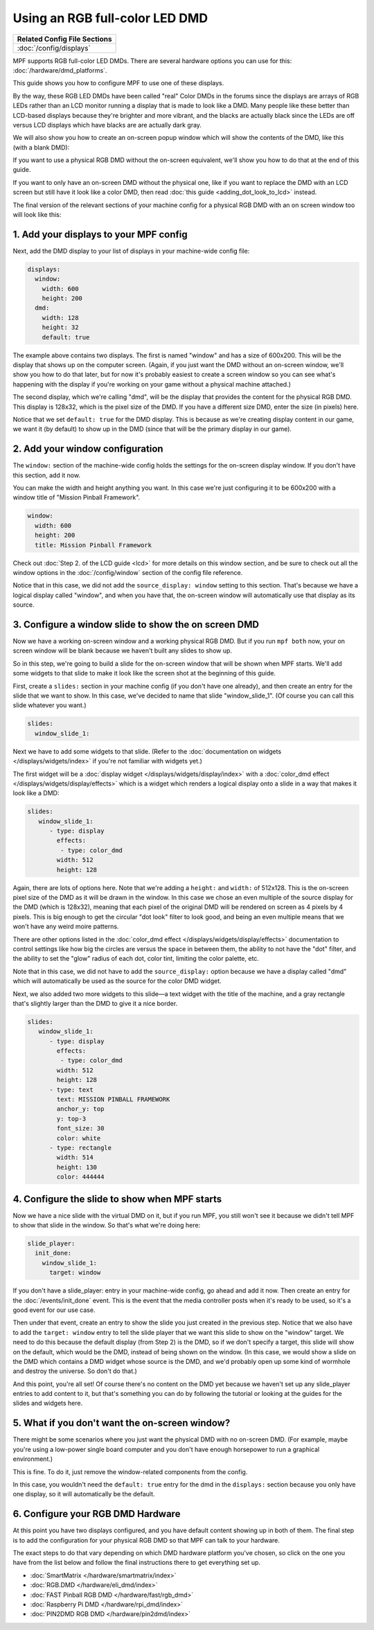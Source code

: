 Using an RGB full-color LED DMD
===============================

+------------------------------------------------------------------------------+
| Related Config File Sections                                                 |
+==============================================================================+
| :doc:`/config/displays`                                                      |
+------------------------------------------------------------------------------+

MPF supports RGB full-color LED DMDs. There are several hardware options you
can use for this: :doc:`/hardware/dmd_platforms`.

This guide shows you how to configure MPF to use one of these displays.

By the way, these RGB LED DMDs have been called "real" Color DMDs in the forums
since the displays are arrays of RGB LEDs rather than an LCD monitor running a
display that is made to look like a DMD. Many people like these better
than LCD-based displays because they're brighter and more vibrant, and
the blacks are actually black since the LEDs are off versus LCD
displays which have blacks are are actually dark gray.

.. image:: /displays/images/display_rgb_dmd.jpg

We will also show you how to create an on-screen popup window which will show
the contents of the DMD, like this (with a blank DMD):

.. image:: /displays/images/on_screen_basic_dmd_window.png

If you want to use a physical RGB DMD without the on-screen equivalent, we'll
show you how to do that at the end of this guide.

If you want to only have an on-screen DMD without the physical one, like if
you want to replace the DMD with an LCD screen but still have it look like a
color DMD, then read :doc:`this guide <adding_dot_look_to_lcd>` instead.

The final version of the relevant sections of your machine config for a
physical RGB DMD with an on screen window too will look like
this:


1. Add your displays to your MPF config
---------------------------------------

Next, add the DMD display to your list of displays in your machine-wide config
file:

.. code-block:: mpf-config

    displays:
      window:
        width: 600
        height: 200
      dmd:
        width: 128
        height: 32
        default: true

The example above contains two displays. The first is named "window" and
has a size of 600x200. This will be the display that shows up on the computer
screen. (Again, if you just want the DMD without an on-screen window, we'll
show you how to do that later, but for now it's probably easiest to create a
screen window so you can see what's happening with the display if you're working
on your game without a physical machine attached.)

The second display, which we're calling "dmd", will be the display that provides
the content for the physical RGB DMD. This display is 128x32, which is the pixel
size of the DMD. If you have a different size DMD, enter the size (in pixels)
here.

Notice that we set ``default: true`` for the DMD display. This is because as
we're creating display content in our game, we want it (by default) to show up
in the DMD (since that will be the primary display in our game).

2. Add your window configuration
--------------------------------

The ``window:`` section of the machine-wide config holds the settings for the
on-screen display window. If you don't have this section, add it now.

You can make the width and height anything you want. In this case we're just
configuring it to be 600x200 with a window title of "Mission Pinball
Framework".

.. code-block:: mpf-config

    window:
      width: 600
      height: 200
      title: Mission Pinball Framework

Check out :doc:`Step 2. of the LCD guide <lcd>` for more details on this
window section, and be sure to check out all the window options in the
:doc:`/config/window` section of the config file reference.

Notice that in this case, we did not add the ``source_display: window``
setting to this section. That's because we have a logical display called
"window", and when you have that, the on-screen window will automatically use
that display as its source.

3. Configure a window slide to show the on screen DMD
-----------------------------------------------------

Now we have a working on-screen window and a working physical RGB DMD. But if
you run ``mpf both`` now, your on screen window will be blank because we haven't
built any slides to show up.

So in this step, we're going to build a slide for the on-screen window that will
be shown when MPF starts. We'll add some widgets to that slide to make it look
like the screen shot at the beginning of this guide.

First, create a ``slides:`` section in your machine config (if you don't have
one already), and then create an entry for the slide that we want to show. In
this case, we've decided to name that slide "window_slide_1". (Of course you can
call this slide whatever you want.)

.. code-block:: mpf-config

    slides:
      window_slide_1:

Next we have to add some widgets to that slide. (Refer to the
:doc:`documentation on widgets </displays/widgets/index>` if you're not familiar
with widgets yet.)

The first widget will be a :doc:`display widget </displays/widgets/display/index>`
with a :doc:`color_dmd effect </displays/widgets/display/effects>`
which is a widget which renders a logical display onto a slide in a way that
makes it look like a DMD:

.. code-block:: mpf-config

   slides:
      window_slide_1:
         - type: display
           effects:
            - type: color_dmd
           width: 512
           height: 128

Again, there are lots of options here. Note that we're adding a ``height:`` and
``width:`` of 512x128. This is the on-screen pixel size of the DMD as it will
be drawn in the window. In this case we chose an even multiple of the source
display for the DMD (which is 128x32), meaning that each pixel of the original
DMD will be rendered on screen as 4 pixels by 4 pixels. This is big enough
to get the circular "dot look" filter to look good, and being an even multiple
means that we won't have any weird moire patterns.

There are other options listed in the
:doc:`color_dmd effect </displays/widgets/display/effects>` documentation to control
settings like how big the circles are versus the space in between them, the
ability to not have the "dot" filter, and the ability to set the "glow" radius
of each dot, color tint, limiting the color palette, etc.

Note that in this case, we did not have to add the ``source_display:`` option
because we have a display called "dmd" which will automatically be used as the
source for the color DMD widget.

Next, we also added two more widgets to this slide—a text widget with the
title of the machine, and a gray rectangle that's slightly larger than the DMD
to give it a nice border.

.. code-block:: mpf-config

   slides:
      window_slide_1:
         - type: display
           effects:
            - type: color_dmd
           width: 512
           height: 128
         - type: text
           text: MISSION PINBALL FRAMEWORK
           anchor_y: top
           y: top-3
           font_size: 30
           color: white
         - type: rectangle
           width: 514
           height: 130
           color: 444444

4. Configure the slide to show when MPF starts
----------------------------------------------

Now we have a nice slide with the virtual DMD on it, but if you run MPF, you
still won't see it because we didn't tell MPF to show that slide in the window.
So that's what we're doing here:

.. code-block:: mpf-config

    slide_player:
      init_done:
        window_slide_1:
          target: window

If you don't have a slide_player: entry in your machine-wide config, go ahead
and add it now. Then create an entry for the :doc:`/events/init_done` event.
This is the event that the media controller posts when it's ready to be used,
so it's a good event for our use case.

Then under that event, create an entry to show the slide you just created in the
previous step. Notice that we also have to add the ``target: window`` entry to
tell the slide player that we want this slide to show on the "window" target.
We need to do this because the default display (from Step 2) is the DMD, so if
we don't specify a target, this slide will show on the default, which would be
the DMD, instead of being shown on the window. (In this case, we would show a
slide on the DMD which contains a DMD widget whose source is the DMD, and we'd
probably open up some kind of wormhole and destroy the universe. So don't do
that.)

And this point, you're all set! Of course there's no content on the DMD yet
because we haven't set up any slide_player entries to add content to it, but
that's something you can do by following the tutorial or looking at the guides
for the slides and widgets here.

5. What if you don't want the on-screen window?
-----------------------------------------------

There might be some scenarios where you just want the physical DMD with no
on-screen DMD. (For example, maybe you're using a low-power single board
computer and you don't have enough horsepower to run a graphical environment.)

This is fine. To do it, just remove the window-related components from the
config.

In this case, you wouldn't need the ``default: true`` entry for the dmd in the
``displays:`` section because you only have one display, so it will automatically
be the default.

6. Configure your RGB DMD Hardware
----------------------------------

At this point you have two displays configured, and you have default content
showing up in both of them. The final step is to add the configuration for your
physical RGB DMD so that MPF can talk to your hardware.

The exact steps to do that vary depending on which DMD hardware platform you've
chosen, so click on the one you have from the list below and follow the final
instructions there to get everything set up.

* :doc:`SmartMatrix </hardware/smartmatrix/index>`
* :doc:`RGB.DMD </hardware/eli_dmd/index>`
* :doc:`FAST Pinball RGB DMD </hardware/fast/rgb_dmd>`
* :doc:`Raspberry Pi DMD </hardware/rpi_dmd/index>`
* :doc:`PIN2DMD RGB DMD </hardware/pin2dmd/index>`
